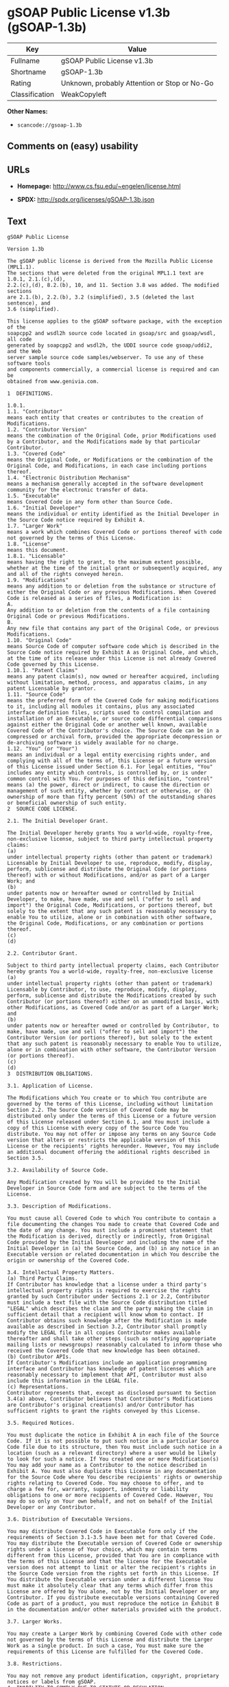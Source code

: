 * gSOAP Public License v1.3b (gSOAP-1.3b)

| Key              | Value                                          |
|------------------+------------------------------------------------|
| Fullname         | gSOAP Public License v1.3b                     |
| Shortname        | gSOAP-1.3b                                     |
| Rating           | Unknown, probably Attention or Stop or No-Go   |
| Classification   | WeakCopyleft                                   |

*Other Names:*

- =scancode://gsoap-1.3b=

** Comments on (easy) usability

** URLs

- *Homepage:* http://www.cs.fsu.edu/~engelen/license.html

- *SPDX:* http://spdx.org/licenses/gSOAP-1.3b.json

** Text

#+BEGIN_EXAMPLE
  gSOAP Public License

  Version 1.3b

  The gSOAP public license is derived from the Mozilla Public License (MPL1.1).
  The sections that were deleted from the original MPL1.1 text are 1.0.1, 2.1.(c),(d),
  2.2.(c),(d), 8.2.(b), 10, and 11. Section 3.8 was added. The modified sections
  are 2.1.(b), 2.2.(b), 3.2 (simplified), 3.5 (deleted the last sentence), and
  3.6 (simplified).

  This license applies to the gSOAP software package, with the exception of the
  soapcpp2 and wsdl2h source code located in gsoap/src and gsoap/wsdl, all code
  generated by soapcpp2 and wsdl2h, the UDDI source code gsoap/uddi2, and the Web
  server sample source code samples/webserver. To use any of these software tools
  and components commercially, a commercial license is required and can be
  obtained from www.genivia.com.

  1  DEFINITIONS.

  1.0.1.
  1.1. "Contributor"
  means each entity that creates or contributes to the creation of Modifications.
  1.2. "Contributor Version"
  means the combination of the Original Code, prior Modifications used by a Contributor, and the Modifications made by that particular Contributor.
  1.3. "Covered Code"
  means the Original Code, or Modifications or the combination of the Original Code, and Modifications, in each case including portions thereof.
  1.4. "Electronic Distribution Mechanism"
  means a mechanism generally accepted in the software development community for the electronic transfer of data.
  1.5. "Executable"
  means Covered Code in any form other than Source Code.
  1.6. "Initial Developer"
  means the individual or entity identified as the Initial Developer in the Source Code notice required by Exhibit A.
  1.7. "Larger Work"
  means a work which combines Covered Code or portions thereof with code not governed by the terms of this License.
  1.8. "License"
  means this document.
  1.8.1. "Licensable"
  means having the right to grant, to the maximum extent possible, whether at the time of the initial grant or subsequently acquired, any and all of the rights conveyed herein.
  1.9. "Modifications"
  means any addition to or deletion from the substance or structure of either the Original Code or any previous Modifications. When Covered Code is released as a series of files, a Modification is:
  A.
  Any addition to or deletion from the contents of a file containing Original Code or previous Modifications.
  B.
  Any new file that contains any part of the Original Code, or previous Modifications.
  1.10. "Original Code"
  means Source Code of computer software code which is described in the Source Code notice required by Exhibit A as Original Code, and which, at the time of its release under this License is not already Covered Code governed by this License.
  1.10.1. "Patent Claims"
  means any patent claim(s), now owned or hereafter acquired, including without limitation, method, process, and apparatus claims, in any patent Licensable by grantor.
  1.11. "Source Code"
  means the preferred form of the Covered Code for making modifications to it, including all modules it contains, plus any associated interface definition files, scripts used to control compilation and installation of an Executable, or source code differential comparisons against either the Original Code or another well known, available Covered Code of the Contributor's choice. The Source Code can be in a compressed or archival form, provided the appropriate decompression or de-archiving software is widely available for no charge.
  1.12. "You" (or "Your")
  means an individual or a legal entity exercising rights under, and complying with all of the terms of, this License or a future version of this License issued under Section 6.1. For legal entities, "You" includes any entity which controls, is controlled by, or is under common control with You. For purposes of this definition, "control" means (a) the power, direct or indirect, to cause the direction or management of such entity, whether by contract or otherwise, or (b) ownership of more than fifty percent (50%) of the outstanding shares or beneficial ownership of such entity.
  2  SOURCE CODE LICENSE.

  2.1. The Initial Developer Grant.

  The Initial Developer hereby grants You a world-wide, royalty-free, non-exclusive license, subject to third party intellectual property claims:
  (a)
  under intellectual property rights (other than patent or trademark) Licensable by Initial Developer to use, reproduce, modify, display, perform, sublicense and distribute the Original Code (or portions thereof) with or without Modifications, and/or as part of a Larger Work; and
  (b)
  under patents now or hereafter owned or controlled by Initial Developer, to make, have made, use and sell ("offer to sell and import") the Original Code, Modifications, or portions thereof, but solely to the extent that any such patent is reasonably necessary to enable You to utilize, alone or in combination with other software, the Original Code, Modifications, or any combination or portions thereof.
  (c)
  (d)

  2.2. Contributor Grant.

  Subject to third party intellectual property claims, each Contributor hereby grants You a world-wide, royalty-free, non-exclusive license
  (a)
  under intellectual property rights (other than patent or trademark) Licensable by Contributor, to use, reproduce, modify, display, perform, sublicense and distribute the Modifications created by such Contributor (or portions thereof) either on an unmodified basis, with other Modifications, as Covered Code and/or as part of a Larger Work; and
  (b)
  under patents now or hereafter owned or controlled by Contributor, to make, have made, use and sell ("offer to sell and import") the Contributor Version (or portions thereof), but solely to the extent that any such patent is reasonably necessary to enable You to utilize, alone or in combination with other software, the Contributor Version (or portions thereof).
  (c)
  (d)
  3  DISTRIBUTION OBLIGATIONS.

  3.1. Application of License.

  The Modifications which You create or to which You contribute are governed by the terms of this License, including without limitation Section 2.2. The Source Code version of Covered Code may be distributed only under the terms of this License or a future version of this License released under Section 6.1, and You must include a copy of this License with every copy of the Source Code You distribute. You may not offer or impose any terms on any Source Code version that alters or restricts the applicable version of this License or the recipients' rights hereunder. However, You may include an additional document offering the additional rights described in Section 3.5. 

  3.2. Availability of Source Code.

  Any Modification created by You will be provided to the Initial Developer in Source Code form and are subject to the terms of the License. 

  3.3. Description of Modifications.

  You must cause all Covered Code to which You contribute to contain a file documenting the changes You made to create that Covered Code and the date of any change. You must include a prominent statement that the Modification is derived, directly or indirectly, from Original Code provided by the Initial Developer and including the name of the Initial Developer in (a) the Source Code, and (b) in any notice in an Executable version or related documentation in which You describe the origin or ownership of the Covered Code. 

  3.4. Intellectual Property Matters.
  (a) Third Party Claims.
  If Contributor has knowledge that a license under a third party's intellectual property rights is required to exercise the rights granted by such Contributor under Sections 2.1 or 2.2, Contributor must include a text file with the Source Code distribution titled "LEGAL" which describes the claim and the party making the claim in sufficient detail that a recipient will know whom to contact. If Contributor obtains such knowledge after the Modification is made available as described in Section 3.2, Contributor shall promptly modify the LEGAL file in all copies Contributor makes available thereafter and shall take other steps (such as notifying appropriate mailing lists or newsgroups) reasonably calculated to inform those who received the Covered Code that new knowledge has been obtained.
  (b) Contributor APIs.
  If Contributor's Modifications include an application programming interface and Contributor has knowledge of patent licenses which are reasonably necessary to implement that API, Contributor must also include this information in the LEGAL file.
  (c) Representations.
  Contributor represents that, except as disclosed pursuant to Section 3.4(a) above, Contributor believes that Contributor's Modifications are Contributor's original creation(s) and/or Contributor has sufficient rights to grant the rights conveyed by this License.

  3.5. Required Notices.

  You must duplicate the notice in Exhibit A in each file of the Source Code. If it is not possible to put such notice in a particular Source Code file due to its structure, then You must include such notice in a location (such as a relevant directory) where a user would be likely to look for such a notice. If You created one or more Modification(s) You may add your name as a Contributor to the notice described in Exhibit A. You must also duplicate this License in any documentation for the Source Code where You describe recipients' rights or ownership rights relating to Covered Code. You may choose to offer, and to charge a fee for, warranty, support, indemnity or liability obligations to one or more recipients of Covered Code. However, You may do so only on Your own behalf, and not on behalf of the Initial Developer or any Contributor. 

  3.6. Distribution of Executable Versions.

  You may distribute Covered Code in Executable form only if the requirements of Section 3.1-3.5 have been met for that Covered Code. You may distribute the Executable version of Covered Code or ownership rights under a license of Your choice, which may contain terms different from this License, provided that You are in compliance with the terms of this License and that the license for the Executable version does not attempt to limit or alter the recipient's rights in the Source Code version from the rights set forth in this License. If You distribute the Executable version under a different license You must make it absolutely clear that any terms which differ from this License are offered by You alone, not by the Initial Developer or any Contributor. If you distribute executable versions containing Covered Code as part of a product, you must reproduce the notice in Exhibit B in the documentation and/or other materials provided with the product. 

  3.7. Larger Works.

  You may create a Larger Work by combining Covered Code with other code not governed by the terms of this License and distribute the Larger Work as a single product. In such a case, You must make sure the requirements of this License are fulfilled for the Covered Code. 

  3.8. Restrictions.

  You may not remove any product identification, copyright, proprietary notices or labels from gSOAP.
  4  INABILITY TO COMPLY DUE TO STATUTE OR REGULATION.

  If it is impossible for You to comply with any of the terms of this License with respect to some or all of the Covered Code due to statute, judicial order, or regulation then You must: (a) comply with the terms of this License to the maximum extent possible; and (b) describe the limitations and the code they affect. Such description must be included in the LEGAL file described in Section 3.4 and must be included with all distributions of the Source Code. Except to the extent prohibited by statute or regulation, such description must be sufficiently detailed for a recipient of ordinary skill to be able to understand it.
  5  APPLICATION OF THIS LICENSE.

  This License applies to code to which the Initial Developer has attached the notice in Exhibit A and to related Covered Code.
  6  VERSIONS OF THE LICENSE.

  6.1. New Versions.

  Grantor may publish revised and/or new versions of the License from time to time. Each version will be given a distinguishing version number. 

  6.2. Effect of New Versions.

  Once Covered Code has been published under a particular version of the License, You may always continue to use it under the terms of that version. You may also choose to use such Covered Code under the terms of any subsequent version of the License. 

  6.3. Derivative Works.

  If You create or use a modified version of this License (which you may only do in order to apply it to code which is not already Covered Code governed by this License), You must (a) rename Your license so that the phrase "gSOAP" or any confusingly similar phrase do not appear in your license (except to note that your license differs from this License) and (b) otherwise make it clear that Your version of the license contains terms which differ from the gSOAP Public License. (Filling in the name of the Initial Developer, Original Code or Contributor in the notice described in Exhibit A shall not of themselves be deemed to be modifications of this License.)
  7  DISCLAIMER OF WARRANTY.

  COVERED CODE IS PROVIDED UNDER THIS LICENSE ON AN "AS IS" BASIS, WITHOUT WARRANTY OF ANY KIND, WHETHER EXPRESS, IMPLIED OR STATUTORY, INCLUDING, WITHOUT LIMITATION, THE IMPLIED WARRANTIES OF MERCHANTABILITY, OF FITNESS FOR A PARTICULAR PURPOSE, NONINFRINGEMENT OF THIRD PARTY INTELLECTUAL PROPERTY RIGHTS, AND ANY WARRANTY THAT MAY ARISE BY REASON OF TRADE USAGE, CUSTOM, OR COURSE OF DEALING. WITHOUT LIMITING THE FOREGOING, YOU ACKNOWLEDGE THAT THE SOFTWARE IS PROVIDED "AS IS" AND THAT THE AUTHORS DO NOT WARRANT THE SOFTWARE WILL RUN UNINTERRUPTED OR ERROR FREE. LIMITED LIABILITY THE ENTIRE RISK AS TO RESULTS AND PERFORMANCE OF THE SOFTWARE IS ASSUMED BY YOU. UNDER NO CIRCUMSTANCES WILL THE AUTHORS BE LIABLE FOR ANY SPECIAL, INDIRECT, INCIDENTAL, EXEMPLARY OR CONSEQUENTIAL DAMAGES OF ANY KIND OR NATURE WHATSOEVER, WHETHER BASED ON CONTRACT, WARRANTY, TORT (INCLUDING NEGLIGENCE), STRICT LIABILITY OR OTHERWISE, ARISING OUT OF OR IN ANY WAY RELATED TO THE SOFTWARE, EVEN IF THE AUTHORS HAVE BEEN ADVISED ON THE POSSIBILITY OF SUCH DAMAGE OR IF SUCH DAMAGE COULD HAVE BEEN REASONABLY FORESEEN, AND NOTWITHSTANDING ANY FAILURE OF ESSENTIAL PURPOSE OF ANY EXCLUSIVE REMEDY PROVIDED. SUCH LIMITATION ON DAMAGES INCLUDES, BUT IS NOT LIMITED TO, DAMAGES FOR LOSS OF GOODWILL, LOST PROFITS, LOSS OF DATA OR SOFTWARE, WORK STOPPAGE, COMPUTER FAILURE OR MALFUNCTION OR IMPAIRMENT OF OTHER GOODS. IN NO EVENT WILL THE AUTHORS BE LIABLE FOR THE COSTS OF PROCUREMENT OF SUBSTITUTE SOFTWARE OR SERVICES. YOU ACKNOWLEDGE THAT THIS SOFTWARE IS NOT DESIGNED FOR USE IN ON-LINE EQUIPMENT IN HAZARDOUS ENVIRONMENTS SUCH AS OPERATION OF NUCLEAR FACILITIES, AIRCRAFT NAVIGATION OR CONTROL, OR LIFE-CRITICAL APPLICATIONS. THE AUTHORS EXPRESSLY DISCLAIM ANY LIABILITY RESULTING FROM USE OF THE SOFTWARE IN ANY SUCH ON-LINE EQUIPMENT IN HAZARDOUS ENVIRONMENTS AND ACCEPTS NO LIABILITY IN RESPECT OF ANY ACTIONS OR CLAIMS BASED ON THE USE OF THE SOFTWARE IN ANY SUCH ON-LINE EQUIPMENT IN HAZARDOUS ENVIRONMENTS BY YOU. FOR PURPOSES OF THIS PARAGRAPH, THE TERM "LIFE-CRITICAL APPLICATION" MEANS AN APPLICATION IN WHICH THE FUNCTIONING OR MALFUNCTIONING OF THE SOFTWARE MAY RESULT DIRECTLY OR INDIRECTLY IN PHYSICAL INJURY OR LOSS OF HUMAN LIFE. THIS DISCLAIMER OF WARRANTY CONSTITUTES AN ESSENTIAL PART OF THIS LICENSE. NO USE OF ANY COVERED CODE IS AUTHORIZED HEREUNDER EXCEPT UNDER THIS DISCLAIMER.
  8  TERMINATION.

  8.1.
  This License and the rights granted hereunder will terminate automatically if You fail to comply with terms herein and fail to cure such breach within 30 days of becoming aware of the breach. All sublicenses to the Covered Code which are properly granted shall survive any termination of this License. Provisions which, by their nature, must remain in effect beyond the termination of this License shall survive.
  8.2.
  8.3.
  If You assert a patent infringement claim against Participant alleging that such Participant's Contributor Version directly or indirectly infringes any patent where such claim is resolved (such as by license or settlement) prior to the initiation of patent infringement litigation, then the reasonable value of the licenses granted by such Participant under Sections 2.1 or 2.2 shall be taken into account in determining the amount or value of any payment or license.
  8.4.
  In the event of termination under Sections 8.1 or 8.2 above, all end user license agreements (excluding distributors and resellers) which have been validly granted by You or any distributor hereunder prior to termination shall survive termination.
  9  LIMITATION OF LIABILITY.

  UNDER NO CIRCUMSTANCES AND UNDER NO LEGAL THEORY, WHETHER TORT (INCLUDING NEGLIGENCE), CONTRACT, OR OTHERWISE, SHALL YOU, THE INITIAL DEVELOPER, ANY OTHER CONTRIBUTOR, OR ANY DISTRIBUTOR OF COVERED CODE, OR ANY SUPPLIER OF ANY OF SUCH PARTIES, BE LIABLE TO ANY PERSON FOR ANY INDIRECT, SPECIAL, INCIDENTAL, OR CONSEQUENTIAL DAMAGES OF ANY CHARACTER INCLUDING, WITHOUT LIMITATION, DAMAGES FOR LOSS OF GOODWILL, WORK STOPPAGE, COMPUTER FAILURE OR MALFUNCTION, OR ANY AND ALL OTHER COMMERCIAL DAMAGES OR LOSSES, EVEN IF SUCH PARTY SHALL HAVE BEEN INFORMED OF THE POSSIBILITY OF SUCH DAMAGES. THIS LIMITATION OF LIABILITY SHALL NOT APPLY TO LIABILITY FOR DEATH OR PERSONAL INJURY RESULTING FROM SUCH PARTY'S NEGLIGENCE TO THE EXTENT APPLICABLE LAW PROHIBITS SUCH LIMITATION. SOME JURISDICTIONS DO NOT ALLOW THE EXCLUSION OR LIMITATION OF INCIDENTAL OR CONSEQUENTIAL DAMAGES, SO THIS EXCLUSION AND LIMITATION MAY NOT APPLY TO YOU.
  10  U.S. GOVERNMENT END USERS.

  11  MISCELLANEOUS.

  12  RESPONSIBILITY FOR CLAIMS.

  As between Initial Developer and the Contributors, each party is responsible for claims and damages arising, directly or indirectly, out of its utilization of rights under this License and You agree to work with Initial Developer and Contributors to distribute such responsibility on an equitable basis. Nothing herein is intended or shall be deemed to constitute any admission of liability.
  EXHIBIT A.

  "The contents of this file are subject to the gSOAP Public License Version 1.3 (the "License"); you may not use this file except in compliance with the License. You may obtain a copy of the License at
  http://www.cs.fsu.edu/ engelen/soaplicense.html
  Software distributed under the License is distributed on an "AS IS" basis, WITHOUT WARRANTY OF ANY KIND, either express or implied. See the License for the specific language governing rights and limitations under the License.
  The Original Code of the gSOAP Software is: stdsoap.h, stdsoap2.h, stdsoap.c, stdsoap2.c, stdsoap.cpp, stdsoap2.cpp, soapcpp2.h, soapcpp2.c, soapcpp2_lex.l, soapcpp2_yacc.y, error2.h, error2.c, symbol2.c, init2.c, soapdoc2.html, and soapdoc2.pdf, httpget.h, httpget.c, stl.h, stldeque.h, stllist.h, stlvector.h, stlset.h.
  The Initial Developer of the Original Code is Robert A. van Engelen. Portions created by Robert A. van Engelen are Copyright (C) 2001-2004 Robert A. van Engelen, Genivia inc. All Rights Reserved.
  Contributor(s):
  " ."
  [Note: The text of this Exhibit A may differ slightly form the text of the notices in the Source Code files of the Original code. You should use the text of this Exhibit A rather than the text found in the Original Code Source Code for Your Modifications.]
  EXHIBIT B.

  "Part of the software embedded in this product is gSOAP software.
  Portions created by gSOAP are Copyright (C) 2001-2009 Robert A. van Engelen, Genivia inc. All Rights Reserved.
  THE SOFTWARE IN THIS PRODUCT WAS IN PART PROVIDED BY GENIVIA INC AND ANY EXPRESS OR IMPLIED WARRANTIES, INCLUDING, BUT NOT LIMITED TO, THE IMPLIED WARRANTIES OF MERCHANTABILITY AND FITNESS FOR A PARTICULAR PURPOSE ARE DISCLAIMED. IN NO EVENT SHALL THE AUTHOR BE LIABLE FOR ANY DIRECT, INDIRECT, INCIDENTAL, SPECIAL, EXEMPLARY, OR CONSEQUENTIAL DAMAGES (INCLUDING, BUT NOT LIMITED TO, PROCUREMENT OF SUBSTITUTE GOODS OR SERVICES; LOSS OF USE, DATA, OR PROFITS; OR BUSINESS INTERRUPTION) HOWEVER CAUSED AND ON ANY THEORY OF LIABILITY, WHETHER IN CONTRACT, STRICT LIABILITY, OR TORT (INCLUDING NEGLIGENCE OR OTHERWISE) ARISING IN ANY WAY OUT OF THE USE OF THIS SOFTWARE, EVEN IF ADVISED OF THE POSSIBILITY OF SUCH DAMAGE."
#+END_EXAMPLE

--------------

** Raw Data

#+BEGIN_EXAMPLE
  {
      "__impliedNames": [
          "gSOAP-1.3b",
          "gSOAP Public License v1.3b",
          "scancode://gsoap-1.3b"
      ],
      "__impliedId": "gSOAP-1.3b",
      "facts": {
          "SPDX": {
              "isSPDXLicenseDeprecated": false,
              "spdxFullName": "gSOAP Public License v1.3b",
              "spdxDetailsURL": "http://spdx.org/licenses/gSOAP-1.3b.json",
              "_sourceURL": "https://spdx.org/licenses/gSOAP-1.3b.html",
              "spdxLicIsOSIApproved": false,
              "spdxSeeAlso": [
                  "http://www.cs.fsu.edu/~engelen/license.html"
              ],
              "_implications": {
                  "__impliedNames": [
                      "gSOAP-1.3b",
                      "gSOAP Public License v1.3b"
                  ],
                  "__impliedId": "gSOAP-1.3b",
                  "__isOsiApproved": false,
                  "__impliedURLs": [
                      [
                          "SPDX",
                          "http://spdx.org/licenses/gSOAP-1.3b.json"
                      ],
                      [
                          null,
                          "http://www.cs.fsu.edu/~engelen/license.html"
                      ]
                  ]
              },
              "spdxLicenseId": "gSOAP-1.3b"
          },
          "Scancode": {
              "otherUrls": null,
              "homepageUrl": "http://www.cs.fsu.edu/~engelen/license.html",
              "shortName": "gSOAP Public License v1.3b",
              "textUrls": null,
              "text": "gSOAP Public License\n\nVersion 1.3b\n\nThe gSOAP public license is derived from the Mozilla Public License (MPL1.1).\nThe sections that were deleted from the original MPL1.1 text are 1.0.1, 2.1.(c),(d),\n2.2.(c),(d), 8.2.(b), 10, and 11. Section 3.8 was added. The modified sections\nare 2.1.(b), 2.2.(b), 3.2 (simplified), 3.5 (deleted the last sentence), and\n3.6 (simplified).\n\nThis license applies to the gSOAP software package, with the exception of the\nsoapcpp2 and wsdl2h source code located in gsoap/src and gsoap/wsdl, all code\ngenerated by soapcpp2 and wsdl2h, the UDDI source code gsoap/uddi2, and the Web\nserver sample source code samples/webserver. To use any of these software tools\nand components commercially, a commercial license is required and can be\nobtained from www.genivia.com.\n\n1  DEFINITIONS.\n\n1.0.1.\n1.1. \"Contributor\"\nmeans each entity that creates or contributes to the creation of Modifications.\n1.2. \"Contributor Version\"\nmeans the combination of the Original Code, prior Modifications used by a Contributor, and the Modifications made by that particular Contributor.\n1.3. \"Covered Code\"\nmeans the Original Code, or Modifications or the combination of the Original Code, and Modifications, in each case including portions thereof.\n1.4. \"Electronic Distribution Mechanism\"\nmeans a mechanism generally accepted in the software development community for the electronic transfer of data.\n1.5. \"Executable\"\nmeans Covered Code in any form other than Source Code.\n1.6. \"Initial Developer\"\nmeans the individual or entity identified as the Initial Developer in the Source Code notice required by Exhibit A.\n1.7. \"Larger Work\"\nmeans a work which combines Covered Code or portions thereof with code not governed by the terms of this License.\n1.8. \"License\"\nmeans this document.\n1.8.1. \"Licensable\"\nmeans having the right to grant, to the maximum extent possible, whether at the time of the initial grant or subsequently acquired, any and all of the rights conveyed herein.\n1.9. \"Modifications\"\nmeans any addition to or deletion from the substance or structure of either the Original Code or any previous Modifications. When Covered Code is released as a series of files, a Modification is:\nA.\nAny addition to or deletion from the contents of a file containing Original Code or previous Modifications.\nB.\nAny new file that contains any part of the Original Code, or previous Modifications.\n1.10. \"Original Code\"\nmeans Source Code of computer software code which is described in the Source Code notice required by Exhibit A as Original Code, and which, at the time of its release under this License is not already Covered Code governed by this License.\n1.10.1. \"Patent Claims\"\nmeans any patent claim(s), now owned or hereafter acquired, including without limitation, method, process, and apparatus claims, in any patent Licensable by grantor.\n1.11. \"Source Code\"\nmeans the preferred form of the Covered Code for making modifications to it, including all modules it contains, plus any associated interface definition files, scripts used to control compilation and installation of an Executable, or source code differential comparisons against either the Original Code or another well known, available Covered Code of the Contributor's choice. The Source Code can be in a compressed or archival form, provided the appropriate decompression or de-archiving software is widely available for no charge.\n1.12. \"You\" (or \"Your\")\nmeans an individual or a legal entity exercising rights under, and complying with all of the terms of, this License or a future version of this License issued under Section 6.1. For legal entities, \"You\" includes any entity which controls, is controlled by, or is under common control with You. For purposes of this definition, \"control\" means (a) the power, direct or indirect, to cause the direction or management of such entity, whether by contract or otherwise, or (b) ownership of more than fifty percent (50%) of the outstanding shares or beneficial ownership of such entity.\n2  SOURCE CODE LICENSE.\n\n2.1. The Initial Developer Grant.\n\nThe Initial Developer hereby grants You a world-wide, royalty-free, non-exclusive license, subject to third party intellectual property claims:\n(a)\nunder intellectual property rights (other than patent or trademark) Licensable by Initial Developer to use, reproduce, modify, display, perform, sublicense and distribute the Original Code (or portions thereof) with or without Modifications, and/or as part of a Larger Work; and\n(b)\nunder patents now or hereafter owned or controlled by Initial Developer, to make, have made, use and sell (\"offer to sell and import\") the Original Code, Modifications, or portions thereof, but solely to the extent that any such patent is reasonably necessary to enable You to utilize, alone or in combination with other software, the Original Code, Modifications, or any combination or portions thereof.\n(c)\n(d)\n\n2.2. Contributor Grant.\n\nSubject to third party intellectual property claims, each Contributor hereby grants You a world-wide, royalty-free, non-exclusive license\n(a)\nunder intellectual property rights (other than patent or trademark) Licensable by Contributor, to use, reproduce, modify, display, perform, sublicense and distribute the Modifications created by such Contributor (or portions thereof) either on an unmodified basis, with other Modifications, as Covered Code and/or as part of a Larger Work; and\n(b)\nunder patents now or hereafter owned or controlled by Contributor, to make, have made, use and sell (\"offer to sell and import\") the Contributor Version (or portions thereof), but solely to the extent that any such patent is reasonably necessary to enable You to utilize, alone or in combination with other software, the Contributor Version (or portions thereof).\n(c)\n(d)\n3  DISTRIBUTION OBLIGATIONS.\n\n3.1. Application of License.\n\nThe Modifications which You create or to which You contribute are governed by the terms of this License, including without limitation Section 2.2. The Source Code version of Covered Code may be distributed only under the terms of this License or a future version of this License released under Section 6.1, and You must include a copy of this License with every copy of the Source Code You distribute. You may not offer or impose any terms on any Source Code version that alters or restricts the applicable version of this License or the recipients' rights hereunder. However, You may include an additional document offering the additional rights described in Section 3.5. \n\n3.2. Availability of Source Code.\n\nAny Modification created by You will be provided to the Initial Developer in Source Code form and are subject to the terms of the License. \n\n3.3. Description of Modifications.\n\nYou must cause all Covered Code to which You contribute to contain a file documenting the changes You made to create that Covered Code and the date of any change. You must include a prominent statement that the Modification is derived, directly or indirectly, from Original Code provided by the Initial Developer and including the name of the Initial Developer in (a) the Source Code, and (b) in any notice in an Executable version or related documentation in which You describe the origin or ownership of the Covered Code. \n\n3.4. Intellectual Property Matters.\n(a) Third Party Claims.\nIf Contributor has knowledge that a license under a third party's intellectual property rights is required to exercise the rights granted by such Contributor under Sections 2.1 or 2.2, Contributor must include a text file with the Source Code distribution titled \"LEGAL\" which describes the claim and the party making the claim in sufficient detail that a recipient will know whom to contact. If Contributor obtains such knowledge after the Modification is made available as described in Section 3.2, Contributor shall promptly modify the LEGAL file in all copies Contributor makes available thereafter and shall take other steps (such as notifying appropriate mailing lists or newsgroups) reasonably calculated to inform those who received the Covered Code that new knowledge has been obtained.\n(b) Contributor APIs.\nIf Contributor's Modifications include an application programming interface and Contributor has knowledge of patent licenses which are reasonably necessary to implement that API, Contributor must also include this information in the LEGAL file.\n(c) Representations.\nContributor represents that, except as disclosed pursuant to Section 3.4(a) above, Contributor believes that Contributor's Modifications are Contributor's original creation(s) and/or Contributor has sufficient rights to grant the rights conveyed by this License.\n\n3.5. Required Notices.\n\nYou must duplicate the notice in Exhibit A in each file of the Source Code. If it is not possible to put such notice in a particular Source Code file due to its structure, then You must include such notice in a location (such as a relevant directory) where a user would be likely to look for such a notice. If You created one or more Modification(s) You may add your name as a Contributor to the notice described in Exhibit A. You must also duplicate this License in any documentation for the Source Code where You describe recipients' rights or ownership rights relating to Covered Code. You may choose to offer, and to charge a fee for, warranty, support, indemnity or liability obligations to one or more recipients of Covered Code. However, You may do so only on Your own behalf, and not on behalf of the Initial Developer or any Contributor. \n\n3.6. Distribution of Executable Versions.\n\nYou may distribute Covered Code in Executable form only if the requirements of Section 3.1-3.5 have been met for that Covered Code. You may distribute the Executable version of Covered Code or ownership rights under a license of Your choice, which may contain terms different from this License, provided that You are in compliance with the terms of this License and that the license for the Executable version does not attempt to limit or alter the recipient's rights in the Source Code version from the rights set forth in this License. If You distribute the Executable version under a different license You must make it absolutely clear that any terms which differ from this License are offered by You alone, not by the Initial Developer or any Contributor. If you distribute executable versions containing Covered Code as part of a product, you must reproduce the notice in Exhibit B in the documentation and/or other materials provided with the product. \n\n3.7. Larger Works.\n\nYou may create a Larger Work by combining Covered Code with other code not governed by the terms of this License and distribute the Larger Work as a single product. In such a case, You must make sure the requirements of this License are fulfilled for the Covered Code. \n\n3.8. Restrictions.\n\nYou may not remove any product identification, copyright, proprietary notices or labels from gSOAP.\n4  INABILITY TO COMPLY DUE TO STATUTE OR REGULATION.\n\nIf it is impossible for You to comply with any of the terms of this License with respect to some or all of the Covered Code due to statute, judicial order, or regulation then You must: (a) comply with the terms of this License to the maximum extent possible; and (b) describe the limitations and the code they affect. Such description must be included in the LEGAL file described in Section 3.4 and must be included with all distributions of the Source Code. Except to the extent prohibited by statute or regulation, such description must be sufficiently detailed for a recipient of ordinary skill to be able to understand it.\n5  APPLICATION OF THIS LICENSE.\n\nThis License applies to code to which the Initial Developer has attached the notice in Exhibit A and to related Covered Code.\n6  VERSIONS OF THE LICENSE.\n\n6.1. New Versions.\n\nGrantor may publish revised and/or new versions of the License from time to time. Each version will be given a distinguishing version number. \n\n6.2. Effect of New Versions.\n\nOnce Covered Code has been published under a particular version of the License, You may always continue to use it under the terms of that version. You may also choose to use such Covered Code under the terms of any subsequent version of the License. \n\n6.3. Derivative Works.\n\nIf You create or use a modified version of this License (which you may only do in order to apply it to code which is not already Covered Code governed by this License), You must (a) rename Your license so that the phrase \"gSOAP\" or any confusingly similar phrase do not appear in your license (except to note that your license differs from this License) and (b) otherwise make it clear that Your version of the license contains terms which differ from the gSOAP Public License. (Filling in the name of the Initial Developer, Original Code or Contributor in the notice described in Exhibit A shall not of themselves be deemed to be modifications of this License.)\n7  DISCLAIMER OF WARRANTY.\n\nCOVERED CODE IS PROVIDED UNDER THIS LICENSE ON AN \"AS IS\" BASIS, WITHOUT WARRANTY OF ANY KIND, WHETHER EXPRESS, IMPLIED OR STATUTORY, INCLUDING, WITHOUT LIMITATION, THE IMPLIED WARRANTIES OF MERCHANTABILITY, OF FITNESS FOR A PARTICULAR PURPOSE, NONINFRINGEMENT OF THIRD PARTY INTELLECTUAL PROPERTY RIGHTS, AND ANY WARRANTY THAT MAY ARISE BY REASON OF TRADE USAGE, CUSTOM, OR COURSE OF DEALING. WITHOUT LIMITING THE FOREGOING, YOU ACKNOWLEDGE THAT THE SOFTWARE IS PROVIDED \"AS IS\" AND THAT THE AUTHORS DO NOT WARRANT THE SOFTWARE WILL RUN UNINTERRUPTED OR ERROR FREE. LIMITED LIABILITY THE ENTIRE RISK AS TO RESULTS AND PERFORMANCE OF THE SOFTWARE IS ASSUMED BY YOU. UNDER NO CIRCUMSTANCES WILL THE AUTHORS BE LIABLE FOR ANY SPECIAL, INDIRECT, INCIDENTAL, EXEMPLARY OR CONSEQUENTIAL DAMAGES OF ANY KIND OR NATURE WHATSOEVER, WHETHER BASED ON CONTRACT, WARRANTY, TORT (INCLUDING NEGLIGENCE), STRICT LIABILITY OR OTHERWISE, ARISING OUT OF OR IN ANY WAY RELATED TO THE SOFTWARE, EVEN IF THE AUTHORS HAVE BEEN ADVISED ON THE POSSIBILITY OF SUCH DAMAGE OR IF SUCH DAMAGE COULD HAVE BEEN REASONABLY FORESEEN, AND NOTWITHSTANDING ANY FAILURE OF ESSENTIAL PURPOSE OF ANY EXCLUSIVE REMEDY PROVIDED. SUCH LIMITATION ON DAMAGES INCLUDES, BUT IS NOT LIMITED TO, DAMAGES FOR LOSS OF GOODWILL, LOST PROFITS, LOSS OF DATA OR SOFTWARE, WORK STOPPAGE, COMPUTER FAILURE OR MALFUNCTION OR IMPAIRMENT OF OTHER GOODS. IN NO EVENT WILL THE AUTHORS BE LIABLE FOR THE COSTS OF PROCUREMENT OF SUBSTITUTE SOFTWARE OR SERVICES. YOU ACKNOWLEDGE THAT THIS SOFTWARE IS NOT DESIGNED FOR USE IN ON-LINE EQUIPMENT IN HAZARDOUS ENVIRONMENTS SUCH AS OPERATION OF NUCLEAR FACILITIES, AIRCRAFT NAVIGATION OR CONTROL, OR LIFE-CRITICAL APPLICATIONS. THE AUTHORS EXPRESSLY DISCLAIM ANY LIABILITY RESULTING FROM USE OF THE SOFTWARE IN ANY SUCH ON-LINE EQUIPMENT IN HAZARDOUS ENVIRONMENTS AND ACCEPTS NO LIABILITY IN RESPECT OF ANY ACTIONS OR CLAIMS BASED ON THE USE OF THE SOFTWARE IN ANY SUCH ON-LINE EQUIPMENT IN HAZARDOUS ENVIRONMENTS BY YOU. FOR PURPOSES OF THIS PARAGRAPH, THE TERM \"LIFE-CRITICAL APPLICATION\" MEANS AN APPLICATION IN WHICH THE FUNCTIONING OR MALFUNCTIONING OF THE SOFTWARE MAY RESULT DIRECTLY OR INDIRECTLY IN PHYSICAL INJURY OR LOSS OF HUMAN LIFE. THIS DISCLAIMER OF WARRANTY CONSTITUTES AN ESSENTIAL PART OF THIS LICENSE. NO USE OF ANY COVERED CODE IS AUTHORIZED HEREUNDER EXCEPT UNDER THIS DISCLAIMER.\n8  TERMINATION.\n\n8.1.\nThis License and the rights granted hereunder will terminate automatically if You fail to comply with terms herein and fail to cure such breach within 30 days of becoming aware of the breach. All sublicenses to the Covered Code which are properly granted shall survive any termination of this License. Provisions which, by their nature, must remain in effect beyond the termination of this License shall survive.\n8.2.\n8.3.\nIf You assert a patent infringement claim against Participant alleging that such Participant's Contributor Version directly or indirectly infringes any patent where such claim is resolved (such as by license or settlement) prior to the initiation of patent infringement litigation, then the reasonable value of the licenses granted by such Participant under Sections 2.1 or 2.2 shall be taken into account in determining the amount or value of any payment or license.\n8.4.\nIn the event of termination under Sections 8.1 or 8.2 above, all end user license agreements (excluding distributors and resellers) which have been validly granted by You or any distributor hereunder prior to termination shall survive termination.\n9  LIMITATION OF LIABILITY.\n\nUNDER NO CIRCUMSTANCES AND UNDER NO LEGAL THEORY, WHETHER TORT (INCLUDING NEGLIGENCE), CONTRACT, OR OTHERWISE, SHALL YOU, THE INITIAL DEVELOPER, ANY OTHER CONTRIBUTOR, OR ANY DISTRIBUTOR OF COVERED CODE, OR ANY SUPPLIER OF ANY OF SUCH PARTIES, BE LIABLE TO ANY PERSON FOR ANY INDIRECT, SPECIAL, INCIDENTAL, OR CONSEQUENTIAL DAMAGES OF ANY CHARACTER INCLUDING, WITHOUT LIMITATION, DAMAGES FOR LOSS OF GOODWILL, WORK STOPPAGE, COMPUTER FAILURE OR MALFUNCTION, OR ANY AND ALL OTHER COMMERCIAL DAMAGES OR LOSSES, EVEN IF SUCH PARTY SHALL HAVE BEEN INFORMED OF THE POSSIBILITY OF SUCH DAMAGES. THIS LIMITATION OF LIABILITY SHALL NOT APPLY TO LIABILITY FOR DEATH OR PERSONAL INJURY RESULTING FROM SUCH PARTY'S NEGLIGENCE TO THE EXTENT APPLICABLE LAW PROHIBITS SUCH LIMITATION. SOME JURISDICTIONS DO NOT ALLOW THE EXCLUSION OR LIMITATION OF INCIDENTAL OR CONSEQUENTIAL DAMAGES, SO THIS EXCLUSION AND LIMITATION MAY NOT APPLY TO YOU.\n10  U.S. GOVERNMENT END USERS.\n\n11  MISCELLANEOUS.\n\n12  RESPONSIBILITY FOR CLAIMS.\n\nAs between Initial Developer and the Contributors, each party is responsible for claims and damages arising, directly or indirectly, out of its utilization of rights under this License and You agree to work with Initial Developer and Contributors to distribute such responsibility on an equitable basis. Nothing herein is intended or shall be deemed to constitute any admission of liability.\nEXHIBIT A.\n\n\"The contents of this file are subject to the gSOAP Public License Version 1.3 (the \"License\"); you may not use this file except in compliance with the License. You may obtain a copy of the License at\nhttp://www.cs.fsu.edu/ engelen/soaplicense.html\nSoftware distributed under the License is distributed on an \"AS IS\" basis, WITHOUT WARRANTY OF ANY KIND, either express or implied. See the License for the specific language governing rights and limitations under the License.\nThe Original Code of the gSOAP Software is: stdsoap.h, stdsoap2.h, stdsoap.c, stdsoap2.c, stdsoap.cpp, stdsoap2.cpp, soapcpp2.h, soapcpp2.c, soapcpp2_lex.l, soapcpp2_yacc.y, error2.h, error2.c, symbol2.c, init2.c, soapdoc2.html, and soapdoc2.pdf, httpget.h, httpget.c, stl.h, stldeque.h, stllist.h, stlvector.h, stlset.h.\nThe Initial Developer of the Original Code is Robert A. van Engelen. Portions created by Robert A. van Engelen are Copyright (C) 2001-2004 Robert A. van Engelen, Genivia inc. All Rights Reserved.\nContributor(s):\n\" .\"\n[Note: The text of this Exhibit A may differ slightly form the text of the notices in the Source Code files of the Original code. You should use the text of this Exhibit A rather than the text found in the Original Code Source Code for Your Modifications.]\nEXHIBIT B.\n\n\"Part of the software embedded in this product is gSOAP software.\nPortions created by gSOAP are Copyright (C) 2001-2009 Robert A. van Engelen, Genivia inc. All Rights Reserved.\nTHE SOFTWARE IN THIS PRODUCT WAS IN PART PROVIDED BY GENIVIA INC AND ANY EXPRESS OR IMPLIED WARRANTIES, INCLUDING, BUT NOT LIMITED TO, THE IMPLIED WARRANTIES OF MERCHANTABILITY AND FITNESS FOR A PARTICULAR PURPOSE ARE DISCLAIMED. IN NO EVENT SHALL THE AUTHOR BE LIABLE FOR ANY DIRECT, INDIRECT, INCIDENTAL, SPECIAL, EXEMPLARY, OR CONSEQUENTIAL DAMAGES (INCLUDING, BUT NOT LIMITED TO, PROCUREMENT OF SUBSTITUTE GOODS OR SERVICES; LOSS OF USE, DATA, OR PROFITS; OR BUSINESS INTERRUPTION) HOWEVER CAUSED AND ON ANY THEORY OF LIABILITY, WHETHER IN CONTRACT, STRICT LIABILITY, OR TORT (INCLUDING NEGLIGENCE OR OTHERWISE) ARISING IN ANY WAY OUT OF THE USE OF THIS SOFTWARE, EVEN IF ADVISED OF THE POSSIBILITY OF SUCH DAMAGE.\"",
              "category": "Copyleft Limited",
              "osiUrl": null,
              "owner": "Genivia",
              "_sourceURL": "https://github.com/nexB/scancode-toolkit/blob/develop/src/licensedcode/data/licenses/gsoap-1.3b.yml",
              "key": "gsoap-1.3b",
              "name": "gSOAP Public License v1.3b",
              "spdxId": "gSOAP-1.3b",
              "_implications": {
                  "__impliedNames": [
                      "scancode://gsoap-1.3b",
                      "gSOAP Public License v1.3b",
                      "gSOAP-1.3b"
                  ],
                  "__impliedId": "gSOAP-1.3b",
                  "__impliedCopyleft": [
                      [
                          "Scancode",
                          "WeakCopyleft"
                      ]
                  ],
                  "__calculatedCopyleft": "WeakCopyleft",
                  "__impliedText": "gSOAP Public License\n\nVersion 1.3b\n\nThe gSOAP public license is derived from the Mozilla Public License (MPL1.1).\nThe sections that were deleted from the original MPL1.1 text are 1.0.1, 2.1.(c),(d),\n2.2.(c),(d), 8.2.(b), 10, and 11. Section 3.8 was added. The modified sections\nare 2.1.(b), 2.2.(b), 3.2 (simplified), 3.5 (deleted the last sentence), and\n3.6 (simplified).\n\nThis license applies to the gSOAP software package, with the exception of the\nsoapcpp2 and wsdl2h source code located in gsoap/src and gsoap/wsdl, all code\ngenerated by soapcpp2 and wsdl2h, the UDDI source code gsoap/uddi2, and the Web\nserver sample source code samples/webserver. To use any of these software tools\nand components commercially, a commercial license is required and can be\nobtained from www.genivia.com.\n\n1  DEFINITIONS.\n\n1.0.1.\n1.1. \"Contributor\"\nmeans each entity that creates or contributes to the creation of Modifications.\n1.2. \"Contributor Version\"\nmeans the combination of the Original Code, prior Modifications used by a Contributor, and the Modifications made by that particular Contributor.\n1.3. \"Covered Code\"\nmeans the Original Code, or Modifications or the combination of the Original Code, and Modifications, in each case including portions thereof.\n1.4. \"Electronic Distribution Mechanism\"\nmeans a mechanism generally accepted in the software development community for the electronic transfer of data.\n1.5. \"Executable\"\nmeans Covered Code in any form other than Source Code.\n1.6. \"Initial Developer\"\nmeans the individual or entity identified as the Initial Developer in the Source Code notice required by Exhibit A.\n1.7. \"Larger Work\"\nmeans a work which combines Covered Code or portions thereof with code not governed by the terms of this License.\n1.8. \"License\"\nmeans this document.\n1.8.1. \"Licensable\"\nmeans having the right to grant, to the maximum extent possible, whether at the time of the initial grant or subsequently acquired, any and all of the rights conveyed herein.\n1.9. \"Modifications\"\nmeans any addition to or deletion from the substance or structure of either the Original Code or any previous Modifications. When Covered Code is released as a series of files, a Modification is:\nA.\nAny addition to or deletion from the contents of a file containing Original Code or previous Modifications.\nB.\nAny new file that contains any part of the Original Code, or previous Modifications.\n1.10. \"Original Code\"\nmeans Source Code of computer software code which is described in the Source Code notice required by Exhibit A as Original Code, and which, at the time of its release under this License is not already Covered Code governed by this License.\n1.10.1. \"Patent Claims\"\nmeans any patent claim(s), now owned or hereafter acquired, including without limitation, method, process, and apparatus claims, in any patent Licensable by grantor.\n1.11. \"Source Code\"\nmeans the preferred form of the Covered Code for making modifications to it, including all modules it contains, plus any associated interface definition files, scripts used to control compilation and installation of an Executable, or source code differential comparisons against either the Original Code or another well known, available Covered Code of the Contributor's choice. The Source Code can be in a compressed or archival form, provided the appropriate decompression or de-archiving software is widely available for no charge.\n1.12. \"You\" (or \"Your\")\nmeans an individual or a legal entity exercising rights under, and complying with all of the terms of, this License or a future version of this License issued under Section 6.1. For legal entities, \"You\" includes any entity which controls, is controlled by, or is under common control with You. For purposes of this definition, \"control\" means (a) the power, direct or indirect, to cause the direction or management of such entity, whether by contract or otherwise, or (b) ownership of more than fifty percent (50%) of the outstanding shares or beneficial ownership of such entity.\n2  SOURCE CODE LICENSE.\n\n2.1. The Initial Developer Grant.\n\nThe Initial Developer hereby grants You a world-wide, royalty-free, non-exclusive license, subject to third party intellectual property claims:\n(a)\nunder intellectual property rights (other than patent or trademark) Licensable by Initial Developer to use, reproduce, modify, display, perform, sublicense and distribute the Original Code (or portions thereof) with or without Modifications, and/or as part of a Larger Work; and\n(b)\nunder patents now or hereafter owned or controlled by Initial Developer, to make, have made, use and sell (\"offer to sell and import\") the Original Code, Modifications, or portions thereof, but solely to the extent that any such patent is reasonably necessary to enable You to utilize, alone or in combination with other software, the Original Code, Modifications, or any combination or portions thereof.\n(c)\n(d)\n\n2.2. Contributor Grant.\n\nSubject to third party intellectual property claims, each Contributor hereby grants You a world-wide, royalty-free, non-exclusive license\n(a)\nunder intellectual property rights (other than patent or trademark) Licensable by Contributor, to use, reproduce, modify, display, perform, sublicense and distribute the Modifications created by such Contributor (or portions thereof) either on an unmodified basis, with other Modifications, as Covered Code and/or as part of a Larger Work; and\n(b)\nunder patents now or hereafter owned or controlled by Contributor, to make, have made, use and sell (\"offer to sell and import\") the Contributor Version (or portions thereof), but solely to the extent that any such patent is reasonably necessary to enable You to utilize, alone or in combination with other software, the Contributor Version (or portions thereof).\n(c)\n(d)\n3  DISTRIBUTION OBLIGATIONS.\n\n3.1. Application of License.\n\nThe Modifications which You create or to which You contribute are governed by the terms of this License, including without limitation Section 2.2. The Source Code version of Covered Code may be distributed only under the terms of this License or a future version of this License released under Section 6.1, and You must include a copy of this License with every copy of the Source Code You distribute. You may not offer or impose any terms on any Source Code version that alters or restricts the applicable version of this License or the recipients' rights hereunder. However, You may include an additional document offering the additional rights described in Section 3.5. \n\n3.2. Availability of Source Code.\n\nAny Modification created by You will be provided to the Initial Developer in Source Code form and are subject to the terms of the License. \n\n3.3. Description of Modifications.\n\nYou must cause all Covered Code to which You contribute to contain a file documenting the changes You made to create that Covered Code and the date of any change. You must include a prominent statement that the Modification is derived, directly or indirectly, from Original Code provided by the Initial Developer and including the name of the Initial Developer in (a) the Source Code, and (b) in any notice in an Executable version or related documentation in which You describe the origin or ownership of the Covered Code. \n\n3.4. Intellectual Property Matters.\n(a) Third Party Claims.\nIf Contributor has knowledge that a license under a third party's intellectual property rights is required to exercise the rights granted by such Contributor under Sections 2.1 or 2.2, Contributor must include a text file with the Source Code distribution titled \"LEGAL\" which describes the claim and the party making the claim in sufficient detail that a recipient will know whom to contact. If Contributor obtains such knowledge after the Modification is made available as described in Section 3.2, Contributor shall promptly modify the LEGAL file in all copies Contributor makes available thereafter and shall take other steps (such as notifying appropriate mailing lists or newsgroups) reasonably calculated to inform those who received the Covered Code that new knowledge has been obtained.\n(b) Contributor APIs.\nIf Contributor's Modifications include an application programming interface and Contributor has knowledge of patent licenses which are reasonably necessary to implement that API, Contributor must also include this information in the LEGAL file.\n(c) Representations.\nContributor represents that, except as disclosed pursuant to Section 3.4(a) above, Contributor believes that Contributor's Modifications are Contributor's original creation(s) and/or Contributor has sufficient rights to grant the rights conveyed by this License.\n\n3.5. Required Notices.\n\nYou must duplicate the notice in Exhibit A in each file of the Source Code. If it is not possible to put such notice in a particular Source Code file due to its structure, then You must include such notice in a location (such as a relevant directory) where a user would be likely to look for such a notice. If You created one or more Modification(s) You may add your name as a Contributor to the notice described in Exhibit A. You must also duplicate this License in any documentation for the Source Code where You describe recipients' rights or ownership rights relating to Covered Code. You may choose to offer, and to charge a fee for, warranty, support, indemnity or liability obligations to one or more recipients of Covered Code. However, You may do so only on Your own behalf, and not on behalf of the Initial Developer or any Contributor. \n\n3.6. Distribution of Executable Versions.\n\nYou may distribute Covered Code in Executable form only if the requirements of Section 3.1-3.5 have been met for that Covered Code. You may distribute the Executable version of Covered Code or ownership rights under a license of Your choice, which may contain terms different from this License, provided that You are in compliance with the terms of this License and that the license for the Executable version does not attempt to limit or alter the recipient's rights in the Source Code version from the rights set forth in this License. If You distribute the Executable version under a different license You must make it absolutely clear that any terms which differ from this License are offered by You alone, not by the Initial Developer or any Contributor. If you distribute executable versions containing Covered Code as part of a product, you must reproduce the notice in Exhibit B in the documentation and/or other materials provided with the product. \n\n3.7. Larger Works.\n\nYou may create a Larger Work by combining Covered Code with other code not governed by the terms of this License and distribute the Larger Work as a single product. In such a case, You must make sure the requirements of this License are fulfilled for the Covered Code. \n\n3.8. Restrictions.\n\nYou may not remove any product identification, copyright, proprietary notices or labels from gSOAP.\n4  INABILITY TO COMPLY DUE TO STATUTE OR REGULATION.\n\nIf it is impossible for You to comply with any of the terms of this License with respect to some or all of the Covered Code due to statute, judicial order, or regulation then You must: (a) comply with the terms of this License to the maximum extent possible; and (b) describe the limitations and the code they affect. Such description must be included in the LEGAL file described in Section 3.4 and must be included with all distributions of the Source Code. Except to the extent prohibited by statute or regulation, such description must be sufficiently detailed for a recipient of ordinary skill to be able to understand it.\n5  APPLICATION OF THIS LICENSE.\n\nThis License applies to code to which the Initial Developer has attached the notice in Exhibit A and to related Covered Code.\n6  VERSIONS OF THE LICENSE.\n\n6.1. New Versions.\n\nGrantor may publish revised and/or new versions of the License from time to time. Each version will be given a distinguishing version number. \n\n6.2. Effect of New Versions.\n\nOnce Covered Code has been published under a particular version of the License, You may always continue to use it under the terms of that version. You may also choose to use such Covered Code under the terms of any subsequent version of the License. \n\n6.3. Derivative Works.\n\nIf You create or use a modified version of this License (which you may only do in order to apply it to code which is not already Covered Code governed by this License), You must (a) rename Your license so that the phrase \"gSOAP\" or any confusingly similar phrase do not appear in your license (except to note that your license differs from this License) and (b) otherwise make it clear that Your version of the license contains terms which differ from the gSOAP Public License. (Filling in the name of the Initial Developer, Original Code or Contributor in the notice described in Exhibit A shall not of themselves be deemed to be modifications of this License.)\n7  DISCLAIMER OF WARRANTY.\n\nCOVERED CODE IS PROVIDED UNDER THIS LICENSE ON AN \"AS IS\" BASIS, WITHOUT WARRANTY OF ANY KIND, WHETHER EXPRESS, IMPLIED OR STATUTORY, INCLUDING, WITHOUT LIMITATION, THE IMPLIED WARRANTIES OF MERCHANTABILITY, OF FITNESS FOR A PARTICULAR PURPOSE, NONINFRINGEMENT OF THIRD PARTY INTELLECTUAL PROPERTY RIGHTS, AND ANY WARRANTY THAT MAY ARISE BY REASON OF TRADE USAGE, CUSTOM, OR COURSE OF DEALING. WITHOUT LIMITING THE FOREGOING, YOU ACKNOWLEDGE THAT THE SOFTWARE IS PROVIDED \"AS IS\" AND THAT THE AUTHORS DO NOT WARRANT THE SOFTWARE WILL RUN UNINTERRUPTED OR ERROR FREE. LIMITED LIABILITY THE ENTIRE RISK AS TO RESULTS AND PERFORMANCE OF THE SOFTWARE IS ASSUMED BY YOU. UNDER NO CIRCUMSTANCES WILL THE AUTHORS BE LIABLE FOR ANY SPECIAL, INDIRECT, INCIDENTAL, EXEMPLARY OR CONSEQUENTIAL DAMAGES OF ANY KIND OR NATURE WHATSOEVER, WHETHER BASED ON CONTRACT, WARRANTY, TORT (INCLUDING NEGLIGENCE), STRICT LIABILITY OR OTHERWISE, ARISING OUT OF OR IN ANY WAY RELATED TO THE SOFTWARE, EVEN IF THE AUTHORS HAVE BEEN ADVISED ON THE POSSIBILITY OF SUCH DAMAGE OR IF SUCH DAMAGE COULD HAVE BEEN REASONABLY FORESEEN, AND NOTWITHSTANDING ANY FAILURE OF ESSENTIAL PURPOSE OF ANY EXCLUSIVE REMEDY PROVIDED. SUCH LIMITATION ON DAMAGES INCLUDES, BUT IS NOT LIMITED TO, DAMAGES FOR LOSS OF GOODWILL, LOST PROFITS, LOSS OF DATA OR SOFTWARE, WORK STOPPAGE, COMPUTER FAILURE OR MALFUNCTION OR IMPAIRMENT OF OTHER GOODS. IN NO EVENT WILL THE AUTHORS BE LIABLE FOR THE COSTS OF PROCUREMENT OF SUBSTITUTE SOFTWARE OR SERVICES. YOU ACKNOWLEDGE THAT THIS SOFTWARE IS NOT DESIGNED FOR USE IN ON-LINE EQUIPMENT IN HAZARDOUS ENVIRONMENTS SUCH AS OPERATION OF NUCLEAR FACILITIES, AIRCRAFT NAVIGATION OR CONTROL, OR LIFE-CRITICAL APPLICATIONS. THE AUTHORS EXPRESSLY DISCLAIM ANY LIABILITY RESULTING FROM USE OF THE SOFTWARE IN ANY SUCH ON-LINE EQUIPMENT IN HAZARDOUS ENVIRONMENTS AND ACCEPTS NO LIABILITY IN RESPECT OF ANY ACTIONS OR CLAIMS BASED ON THE USE OF THE SOFTWARE IN ANY SUCH ON-LINE EQUIPMENT IN HAZARDOUS ENVIRONMENTS BY YOU. FOR PURPOSES OF THIS PARAGRAPH, THE TERM \"LIFE-CRITICAL APPLICATION\" MEANS AN APPLICATION IN WHICH THE FUNCTIONING OR MALFUNCTIONING OF THE SOFTWARE MAY RESULT DIRECTLY OR INDIRECTLY IN PHYSICAL INJURY OR LOSS OF HUMAN LIFE. THIS DISCLAIMER OF WARRANTY CONSTITUTES AN ESSENTIAL PART OF THIS LICENSE. NO USE OF ANY COVERED CODE IS AUTHORIZED HEREUNDER EXCEPT UNDER THIS DISCLAIMER.\n8  TERMINATION.\n\n8.1.\nThis License and the rights granted hereunder will terminate automatically if You fail to comply with terms herein and fail to cure such breach within 30 days of becoming aware of the breach. All sublicenses to the Covered Code which are properly granted shall survive any termination of this License. Provisions which, by their nature, must remain in effect beyond the termination of this License shall survive.\n8.2.\n8.3.\nIf You assert a patent infringement claim against Participant alleging that such Participant's Contributor Version directly or indirectly infringes any patent where such claim is resolved (such as by license or settlement) prior to the initiation of patent infringement litigation, then the reasonable value of the licenses granted by such Participant under Sections 2.1 or 2.2 shall be taken into account in determining the amount or value of any payment or license.\n8.4.\nIn the event of termination under Sections 8.1 or 8.2 above, all end user license agreements (excluding distributors and resellers) which have been validly granted by You or any distributor hereunder prior to termination shall survive termination.\n9  LIMITATION OF LIABILITY.\n\nUNDER NO CIRCUMSTANCES AND UNDER NO LEGAL THEORY, WHETHER TORT (INCLUDING NEGLIGENCE), CONTRACT, OR OTHERWISE, SHALL YOU, THE INITIAL DEVELOPER, ANY OTHER CONTRIBUTOR, OR ANY DISTRIBUTOR OF COVERED CODE, OR ANY SUPPLIER OF ANY OF SUCH PARTIES, BE LIABLE TO ANY PERSON FOR ANY INDIRECT, SPECIAL, INCIDENTAL, OR CONSEQUENTIAL DAMAGES OF ANY CHARACTER INCLUDING, WITHOUT LIMITATION, DAMAGES FOR LOSS OF GOODWILL, WORK STOPPAGE, COMPUTER FAILURE OR MALFUNCTION, OR ANY AND ALL OTHER COMMERCIAL DAMAGES OR LOSSES, EVEN IF SUCH PARTY SHALL HAVE BEEN INFORMED OF THE POSSIBILITY OF SUCH DAMAGES. THIS LIMITATION OF LIABILITY SHALL NOT APPLY TO LIABILITY FOR DEATH OR PERSONAL INJURY RESULTING FROM SUCH PARTY'S NEGLIGENCE TO THE EXTENT APPLICABLE LAW PROHIBITS SUCH LIMITATION. SOME JURISDICTIONS DO NOT ALLOW THE EXCLUSION OR LIMITATION OF INCIDENTAL OR CONSEQUENTIAL DAMAGES, SO THIS EXCLUSION AND LIMITATION MAY NOT APPLY TO YOU.\n10  U.S. GOVERNMENT END USERS.\n\n11  MISCELLANEOUS.\n\n12  RESPONSIBILITY FOR CLAIMS.\n\nAs between Initial Developer and the Contributors, each party is responsible for claims and damages arising, directly or indirectly, out of its utilization of rights under this License and You agree to work with Initial Developer and Contributors to distribute such responsibility on an equitable basis. Nothing herein is intended or shall be deemed to constitute any admission of liability.\nEXHIBIT A.\n\n\"The contents of this file are subject to the gSOAP Public License Version 1.3 (the \"License\"); you may not use this file except in compliance with the License. You may obtain a copy of the License at\nhttp://www.cs.fsu.edu/ engelen/soaplicense.html\nSoftware distributed under the License is distributed on an \"AS IS\" basis, WITHOUT WARRANTY OF ANY KIND, either express or implied. See the License for the specific language governing rights and limitations under the License.\nThe Original Code of the gSOAP Software is: stdsoap.h, stdsoap2.h, stdsoap.c, stdsoap2.c, stdsoap.cpp, stdsoap2.cpp, soapcpp2.h, soapcpp2.c, soapcpp2_lex.l, soapcpp2_yacc.y, error2.h, error2.c, symbol2.c, init2.c, soapdoc2.html, and soapdoc2.pdf, httpget.h, httpget.c, stl.h, stldeque.h, stllist.h, stlvector.h, stlset.h.\nThe Initial Developer of the Original Code is Robert A. van Engelen. Portions created by Robert A. van Engelen are Copyright (C) 2001-2004 Robert A. van Engelen, Genivia inc. All Rights Reserved.\nContributor(s):\n\" .\"\n[Note: The text of this Exhibit A may differ slightly form the text of the notices in the Source Code files of the Original code. You should use the text of this Exhibit A rather than the text found in the Original Code Source Code for Your Modifications.]\nEXHIBIT B.\n\n\"Part of the software embedded in this product is gSOAP software.\nPortions created by gSOAP are Copyright (C) 2001-2009 Robert A. van Engelen, Genivia inc. All Rights Reserved.\nTHE SOFTWARE IN THIS PRODUCT WAS IN PART PROVIDED BY GENIVIA INC AND ANY EXPRESS OR IMPLIED WARRANTIES, INCLUDING, BUT NOT LIMITED TO, THE IMPLIED WARRANTIES OF MERCHANTABILITY AND FITNESS FOR A PARTICULAR PURPOSE ARE DISCLAIMED. IN NO EVENT SHALL THE AUTHOR BE LIABLE FOR ANY DIRECT, INDIRECT, INCIDENTAL, SPECIAL, EXEMPLARY, OR CONSEQUENTIAL DAMAGES (INCLUDING, BUT NOT LIMITED TO, PROCUREMENT OF SUBSTITUTE GOODS OR SERVICES; LOSS OF USE, DATA, OR PROFITS; OR BUSINESS INTERRUPTION) HOWEVER CAUSED AND ON ANY THEORY OF LIABILITY, WHETHER IN CONTRACT, STRICT LIABILITY, OR TORT (INCLUDING NEGLIGENCE OR OTHERWISE) ARISING IN ANY WAY OUT OF THE USE OF THIS SOFTWARE, EVEN IF ADVISED OF THE POSSIBILITY OF SUCH DAMAGE.\"",
                  "__impliedURLs": [
                      [
                          "Homepage",
                          "http://www.cs.fsu.edu/~engelen/license.html"
                      ]
                  ]
              }
          }
      },
      "__impliedCopyleft": [
          [
              "Scancode",
              "WeakCopyleft"
          ]
      ],
      "__calculatedCopyleft": "WeakCopyleft",
      "__isOsiApproved": false,
      "__impliedText": "gSOAP Public License\n\nVersion 1.3b\n\nThe gSOAP public license is derived from the Mozilla Public License (MPL1.1).\nThe sections that were deleted from the original MPL1.1 text are 1.0.1, 2.1.(c),(d),\n2.2.(c),(d), 8.2.(b), 10, and 11. Section 3.8 was added. The modified sections\nare 2.1.(b), 2.2.(b), 3.2 (simplified), 3.5 (deleted the last sentence), and\n3.6 (simplified).\n\nThis license applies to the gSOAP software package, with the exception of the\nsoapcpp2 and wsdl2h source code located in gsoap/src and gsoap/wsdl, all code\ngenerated by soapcpp2 and wsdl2h, the UDDI source code gsoap/uddi2, and the Web\nserver sample source code samples/webserver. To use any of these software tools\nand components commercially, a commercial license is required and can be\nobtained from www.genivia.com.\n\n1  DEFINITIONS.\n\n1.0.1.\n1.1. \"Contributor\"\nmeans each entity that creates or contributes to the creation of Modifications.\n1.2. \"Contributor Version\"\nmeans the combination of the Original Code, prior Modifications used by a Contributor, and the Modifications made by that particular Contributor.\n1.3. \"Covered Code\"\nmeans the Original Code, or Modifications or the combination of the Original Code, and Modifications, in each case including portions thereof.\n1.4. \"Electronic Distribution Mechanism\"\nmeans a mechanism generally accepted in the software development community for the electronic transfer of data.\n1.5. \"Executable\"\nmeans Covered Code in any form other than Source Code.\n1.6. \"Initial Developer\"\nmeans the individual or entity identified as the Initial Developer in the Source Code notice required by Exhibit A.\n1.7. \"Larger Work\"\nmeans a work which combines Covered Code or portions thereof with code not governed by the terms of this License.\n1.8. \"License\"\nmeans this document.\n1.8.1. \"Licensable\"\nmeans having the right to grant, to the maximum extent possible, whether at the time of the initial grant or subsequently acquired, any and all of the rights conveyed herein.\n1.9. \"Modifications\"\nmeans any addition to or deletion from the substance or structure of either the Original Code or any previous Modifications. When Covered Code is released as a series of files, a Modification is:\nA.\nAny addition to or deletion from the contents of a file containing Original Code or previous Modifications.\nB.\nAny new file that contains any part of the Original Code, or previous Modifications.\n1.10. \"Original Code\"\nmeans Source Code of computer software code which is described in the Source Code notice required by Exhibit A as Original Code, and which, at the time of its release under this License is not already Covered Code governed by this License.\n1.10.1. \"Patent Claims\"\nmeans any patent claim(s), now owned or hereafter acquired, including without limitation, method, process, and apparatus claims, in any patent Licensable by grantor.\n1.11. \"Source Code\"\nmeans the preferred form of the Covered Code for making modifications to it, including all modules it contains, plus any associated interface definition files, scripts used to control compilation and installation of an Executable, or source code differential comparisons against either the Original Code or another well known, available Covered Code of the Contributor's choice. The Source Code can be in a compressed or archival form, provided the appropriate decompression or de-archiving software is widely available for no charge.\n1.12. \"You\" (or \"Your\")\nmeans an individual or a legal entity exercising rights under, and complying with all of the terms of, this License or a future version of this License issued under Section 6.1. For legal entities, \"You\" includes any entity which controls, is controlled by, or is under common control with You. For purposes of this definition, \"control\" means (a) the power, direct or indirect, to cause the direction or management of such entity, whether by contract or otherwise, or (b) ownership of more than fifty percent (50%) of the outstanding shares or beneficial ownership of such entity.\n2  SOURCE CODE LICENSE.\n\n2.1. The Initial Developer Grant.\n\nThe Initial Developer hereby grants You a world-wide, royalty-free, non-exclusive license, subject to third party intellectual property claims:\n(a)\nunder intellectual property rights (other than patent or trademark) Licensable by Initial Developer to use, reproduce, modify, display, perform, sublicense and distribute the Original Code (or portions thereof) with or without Modifications, and/or as part of a Larger Work; and\n(b)\nunder patents now or hereafter owned or controlled by Initial Developer, to make, have made, use and sell (\"offer to sell and import\") the Original Code, Modifications, or portions thereof, but solely to the extent that any such patent is reasonably necessary to enable You to utilize, alone or in combination with other software, the Original Code, Modifications, or any combination or portions thereof.\n(c)\n(d)\n\n2.2. Contributor Grant.\n\nSubject to third party intellectual property claims, each Contributor hereby grants You a world-wide, royalty-free, non-exclusive license\n(a)\nunder intellectual property rights (other than patent or trademark) Licensable by Contributor, to use, reproduce, modify, display, perform, sublicense and distribute the Modifications created by such Contributor (or portions thereof) either on an unmodified basis, with other Modifications, as Covered Code and/or as part of a Larger Work; and\n(b)\nunder patents now or hereafter owned or controlled by Contributor, to make, have made, use and sell (\"offer to sell and import\") the Contributor Version (or portions thereof), but solely to the extent that any such patent is reasonably necessary to enable You to utilize, alone or in combination with other software, the Contributor Version (or portions thereof).\n(c)\n(d)\n3  DISTRIBUTION OBLIGATIONS.\n\n3.1. Application of License.\n\nThe Modifications which You create or to which You contribute are governed by the terms of this License, including without limitation Section 2.2. The Source Code version of Covered Code may be distributed only under the terms of this License or a future version of this License released under Section 6.1, and You must include a copy of this License with every copy of the Source Code You distribute. You may not offer or impose any terms on any Source Code version that alters or restricts the applicable version of this License or the recipients' rights hereunder. However, You may include an additional document offering the additional rights described in Section 3.5. \n\n3.2. Availability of Source Code.\n\nAny Modification created by You will be provided to the Initial Developer in Source Code form and are subject to the terms of the License. \n\n3.3. Description of Modifications.\n\nYou must cause all Covered Code to which You contribute to contain a file documenting the changes You made to create that Covered Code and the date of any change. You must include a prominent statement that the Modification is derived, directly or indirectly, from Original Code provided by the Initial Developer and including the name of the Initial Developer in (a) the Source Code, and (b) in any notice in an Executable version or related documentation in which You describe the origin or ownership of the Covered Code. \n\n3.4. Intellectual Property Matters.\n(a) Third Party Claims.\nIf Contributor has knowledge that a license under a third party's intellectual property rights is required to exercise the rights granted by such Contributor under Sections 2.1 or 2.2, Contributor must include a text file with the Source Code distribution titled \"LEGAL\" which describes the claim and the party making the claim in sufficient detail that a recipient will know whom to contact. If Contributor obtains such knowledge after the Modification is made available as described in Section 3.2, Contributor shall promptly modify the LEGAL file in all copies Contributor makes available thereafter and shall take other steps (such as notifying appropriate mailing lists or newsgroups) reasonably calculated to inform those who received the Covered Code that new knowledge has been obtained.\n(b) Contributor APIs.\nIf Contributor's Modifications include an application programming interface and Contributor has knowledge of patent licenses which are reasonably necessary to implement that API, Contributor must also include this information in the LEGAL file.\n(c) Representations.\nContributor represents that, except as disclosed pursuant to Section 3.4(a) above, Contributor believes that Contributor's Modifications are Contributor's original creation(s) and/or Contributor has sufficient rights to grant the rights conveyed by this License.\n\n3.5. Required Notices.\n\nYou must duplicate the notice in Exhibit A in each file of the Source Code. If it is not possible to put such notice in a particular Source Code file due to its structure, then You must include such notice in a location (such as a relevant directory) where a user would be likely to look for such a notice. If You created one or more Modification(s) You may add your name as a Contributor to the notice described in Exhibit A. You must also duplicate this License in any documentation for the Source Code where You describe recipients' rights or ownership rights relating to Covered Code. You may choose to offer, and to charge a fee for, warranty, support, indemnity or liability obligations to one or more recipients of Covered Code. However, You may do so only on Your own behalf, and not on behalf of the Initial Developer or any Contributor. \n\n3.6. Distribution of Executable Versions.\n\nYou may distribute Covered Code in Executable form only if the requirements of Section 3.1-3.5 have been met for that Covered Code. You may distribute the Executable version of Covered Code or ownership rights under a license of Your choice, which may contain terms different from this License, provided that You are in compliance with the terms of this License and that the license for the Executable version does not attempt to limit or alter the recipient's rights in the Source Code version from the rights set forth in this License. If You distribute the Executable version under a different license You must make it absolutely clear that any terms which differ from this License are offered by You alone, not by the Initial Developer or any Contributor. If you distribute executable versions containing Covered Code as part of a product, you must reproduce the notice in Exhibit B in the documentation and/or other materials provided with the product. \n\n3.7. Larger Works.\n\nYou may create a Larger Work by combining Covered Code with other code not governed by the terms of this License and distribute the Larger Work as a single product. In such a case, You must make sure the requirements of this License are fulfilled for the Covered Code. \n\n3.8. Restrictions.\n\nYou may not remove any product identification, copyright, proprietary notices or labels from gSOAP.\n4  INABILITY TO COMPLY DUE TO STATUTE OR REGULATION.\n\nIf it is impossible for You to comply with any of the terms of this License with respect to some or all of the Covered Code due to statute, judicial order, or regulation then You must: (a) comply with the terms of this License to the maximum extent possible; and (b) describe the limitations and the code they affect. Such description must be included in the LEGAL file described in Section 3.4 and must be included with all distributions of the Source Code. Except to the extent prohibited by statute or regulation, such description must be sufficiently detailed for a recipient of ordinary skill to be able to understand it.\n5  APPLICATION OF THIS LICENSE.\n\nThis License applies to code to which the Initial Developer has attached the notice in Exhibit A and to related Covered Code.\n6  VERSIONS OF THE LICENSE.\n\n6.1. New Versions.\n\nGrantor may publish revised and/or new versions of the License from time to time. Each version will be given a distinguishing version number. \n\n6.2. Effect of New Versions.\n\nOnce Covered Code has been published under a particular version of the License, You may always continue to use it under the terms of that version. You may also choose to use such Covered Code under the terms of any subsequent version of the License. \n\n6.3. Derivative Works.\n\nIf You create or use a modified version of this License (which you may only do in order to apply it to code which is not already Covered Code governed by this License), You must (a) rename Your license so that the phrase \"gSOAP\" or any confusingly similar phrase do not appear in your license (except to note that your license differs from this License) and (b) otherwise make it clear that Your version of the license contains terms which differ from the gSOAP Public License. (Filling in the name of the Initial Developer, Original Code or Contributor in the notice described in Exhibit A shall not of themselves be deemed to be modifications of this License.)\n7  DISCLAIMER OF WARRANTY.\n\nCOVERED CODE IS PROVIDED UNDER THIS LICENSE ON AN \"AS IS\" BASIS, WITHOUT WARRANTY OF ANY KIND, WHETHER EXPRESS, IMPLIED OR STATUTORY, INCLUDING, WITHOUT LIMITATION, THE IMPLIED WARRANTIES OF MERCHANTABILITY, OF FITNESS FOR A PARTICULAR PURPOSE, NONINFRINGEMENT OF THIRD PARTY INTELLECTUAL PROPERTY RIGHTS, AND ANY WARRANTY THAT MAY ARISE BY REASON OF TRADE USAGE, CUSTOM, OR COURSE OF DEALING. WITHOUT LIMITING THE FOREGOING, YOU ACKNOWLEDGE THAT THE SOFTWARE IS PROVIDED \"AS IS\" AND THAT THE AUTHORS DO NOT WARRANT THE SOFTWARE WILL RUN UNINTERRUPTED OR ERROR FREE. LIMITED LIABILITY THE ENTIRE RISK AS TO RESULTS AND PERFORMANCE OF THE SOFTWARE IS ASSUMED BY YOU. UNDER NO CIRCUMSTANCES WILL THE AUTHORS BE LIABLE FOR ANY SPECIAL, INDIRECT, INCIDENTAL, EXEMPLARY OR CONSEQUENTIAL DAMAGES OF ANY KIND OR NATURE WHATSOEVER, WHETHER BASED ON CONTRACT, WARRANTY, TORT (INCLUDING NEGLIGENCE), STRICT LIABILITY OR OTHERWISE, ARISING OUT OF OR IN ANY WAY RELATED TO THE SOFTWARE, EVEN IF THE AUTHORS HAVE BEEN ADVISED ON THE POSSIBILITY OF SUCH DAMAGE OR IF SUCH DAMAGE COULD HAVE BEEN REASONABLY FORESEEN, AND NOTWITHSTANDING ANY FAILURE OF ESSENTIAL PURPOSE OF ANY EXCLUSIVE REMEDY PROVIDED. SUCH LIMITATION ON DAMAGES INCLUDES, BUT IS NOT LIMITED TO, DAMAGES FOR LOSS OF GOODWILL, LOST PROFITS, LOSS OF DATA OR SOFTWARE, WORK STOPPAGE, COMPUTER FAILURE OR MALFUNCTION OR IMPAIRMENT OF OTHER GOODS. IN NO EVENT WILL THE AUTHORS BE LIABLE FOR THE COSTS OF PROCUREMENT OF SUBSTITUTE SOFTWARE OR SERVICES. YOU ACKNOWLEDGE THAT THIS SOFTWARE IS NOT DESIGNED FOR USE IN ON-LINE EQUIPMENT IN HAZARDOUS ENVIRONMENTS SUCH AS OPERATION OF NUCLEAR FACILITIES, AIRCRAFT NAVIGATION OR CONTROL, OR LIFE-CRITICAL APPLICATIONS. THE AUTHORS EXPRESSLY DISCLAIM ANY LIABILITY RESULTING FROM USE OF THE SOFTWARE IN ANY SUCH ON-LINE EQUIPMENT IN HAZARDOUS ENVIRONMENTS AND ACCEPTS NO LIABILITY IN RESPECT OF ANY ACTIONS OR CLAIMS BASED ON THE USE OF THE SOFTWARE IN ANY SUCH ON-LINE EQUIPMENT IN HAZARDOUS ENVIRONMENTS BY YOU. FOR PURPOSES OF THIS PARAGRAPH, THE TERM \"LIFE-CRITICAL APPLICATION\" MEANS AN APPLICATION IN WHICH THE FUNCTIONING OR MALFUNCTIONING OF THE SOFTWARE MAY RESULT DIRECTLY OR INDIRECTLY IN PHYSICAL INJURY OR LOSS OF HUMAN LIFE. THIS DISCLAIMER OF WARRANTY CONSTITUTES AN ESSENTIAL PART OF THIS LICENSE. NO USE OF ANY COVERED CODE IS AUTHORIZED HEREUNDER EXCEPT UNDER THIS DISCLAIMER.\n8  TERMINATION.\n\n8.1.\nThis License and the rights granted hereunder will terminate automatically if You fail to comply with terms herein and fail to cure such breach within 30 days of becoming aware of the breach. All sublicenses to the Covered Code which are properly granted shall survive any termination of this License. Provisions which, by their nature, must remain in effect beyond the termination of this License shall survive.\n8.2.\n8.3.\nIf You assert a patent infringement claim against Participant alleging that such Participant's Contributor Version directly or indirectly infringes any patent where such claim is resolved (such as by license or settlement) prior to the initiation of patent infringement litigation, then the reasonable value of the licenses granted by such Participant under Sections 2.1 or 2.2 shall be taken into account in determining the amount or value of any payment or license.\n8.4.\nIn the event of termination under Sections 8.1 or 8.2 above, all end user license agreements (excluding distributors and resellers) which have been validly granted by You or any distributor hereunder prior to termination shall survive termination.\n9  LIMITATION OF LIABILITY.\n\nUNDER NO CIRCUMSTANCES AND UNDER NO LEGAL THEORY, WHETHER TORT (INCLUDING NEGLIGENCE), CONTRACT, OR OTHERWISE, SHALL YOU, THE INITIAL DEVELOPER, ANY OTHER CONTRIBUTOR, OR ANY DISTRIBUTOR OF COVERED CODE, OR ANY SUPPLIER OF ANY OF SUCH PARTIES, BE LIABLE TO ANY PERSON FOR ANY INDIRECT, SPECIAL, INCIDENTAL, OR CONSEQUENTIAL DAMAGES OF ANY CHARACTER INCLUDING, WITHOUT LIMITATION, DAMAGES FOR LOSS OF GOODWILL, WORK STOPPAGE, COMPUTER FAILURE OR MALFUNCTION, OR ANY AND ALL OTHER COMMERCIAL DAMAGES OR LOSSES, EVEN IF SUCH PARTY SHALL HAVE BEEN INFORMED OF THE POSSIBILITY OF SUCH DAMAGES. THIS LIMITATION OF LIABILITY SHALL NOT APPLY TO LIABILITY FOR DEATH OR PERSONAL INJURY RESULTING FROM SUCH PARTY'S NEGLIGENCE TO THE EXTENT APPLICABLE LAW PROHIBITS SUCH LIMITATION. SOME JURISDICTIONS DO NOT ALLOW THE EXCLUSION OR LIMITATION OF INCIDENTAL OR CONSEQUENTIAL DAMAGES, SO THIS EXCLUSION AND LIMITATION MAY NOT APPLY TO YOU.\n10  U.S. GOVERNMENT END USERS.\n\n11  MISCELLANEOUS.\n\n12  RESPONSIBILITY FOR CLAIMS.\n\nAs between Initial Developer and the Contributors, each party is responsible for claims and damages arising, directly or indirectly, out of its utilization of rights under this License and You agree to work with Initial Developer and Contributors to distribute such responsibility on an equitable basis. Nothing herein is intended or shall be deemed to constitute any admission of liability.\nEXHIBIT A.\n\n\"The contents of this file are subject to the gSOAP Public License Version 1.3 (the \"License\"); you may not use this file except in compliance with the License. You may obtain a copy of the License at\nhttp://www.cs.fsu.edu/ engelen/soaplicense.html\nSoftware distributed under the License is distributed on an \"AS IS\" basis, WITHOUT WARRANTY OF ANY KIND, either express or implied. See the License for the specific language governing rights and limitations under the License.\nThe Original Code of the gSOAP Software is: stdsoap.h, stdsoap2.h, stdsoap.c, stdsoap2.c, stdsoap.cpp, stdsoap2.cpp, soapcpp2.h, soapcpp2.c, soapcpp2_lex.l, soapcpp2_yacc.y, error2.h, error2.c, symbol2.c, init2.c, soapdoc2.html, and soapdoc2.pdf, httpget.h, httpget.c, stl.h, stldeque.h, stllist.h, stlvector.h, stlset.h.\nThe Initial Developer of the Original Code is Robert A. van Engelen. Portions created by Robert A. van Engelen are Copyright (C) 2001-2004 Robert A. van Engelen, Genivia inc. All Rights Reserved.\nContributor(s):\n\" .\"\n[Note: The text of this Exhibit A may differ slightly form the text of the notices in the Source Code files of the Original code. You should use the text of this Exhibit A rather than the text found in the Original Code Source Code for Your Modifications.]\nEXHIBIT B.\n\n\"Part of the software embedded in this product is gSOAP software.\nPortions created by gSOAP are Copyright (C) 2001-2009 Robert A. van Engelen, Genivia inc. All Rights Reserved.\nTHE SOFTWARE IN THIS PRODUCT WAS IN PART PROVIDED BY GENIVIA INC AND ANY EXPRESS OR IMPLIED WARRANTIES, INCLUDING, BUT NOT LIMITED TO, THE IMPLIED WARRANTIES OF MERCHANTABILITY AND FITNESS FOR A PARTICULAR PURPOSE ARE DISCLAIMED. IN NO EVENT SHALL THE AUTHOR BE LIABLE FOR ANY DIRECT, INDIRECT, INCIDENTAL, SPECIAL, EXEMPLARY, OR CONSEQUENTIAL DAMAGES (INCLUDING, BUT NOT LIMITED TO, PROCUREMENT OF SUBSTITUTE GOODS OR SERVICES; LOSS OF USE, DATA, OR PROFITS; OR BUSINESS INTERRUPTION) HOWEVER CAUSED AND ON ANY THEORY OF LIABILITY, WHETHER IN CONTRACT, STRICT LIABILITY, OR TORT (INCLUDING NEGLIGENCE OR OTHERWISE) ARISING IN ANY WAY OUT OF THE USE OF THIS SOFTWARE, EVEN IF ADVISED OF THE POSSIBILITY OF SUCH DAMAGE.\"",
      "__impliedURLs": [
          [
              "SPDX",
              "http://spdx.org/licenses/gSOAP-1.3b.json"
          ],
          [
              null,
              "http://www.cs.fsu.edu/~engelen/license.html"
          ],
          [
              "Homepage",
              "http://www.cs.fsu.edu/~engelen/license.html"
          ]
      ]
  }
#+END_EXAMPLE